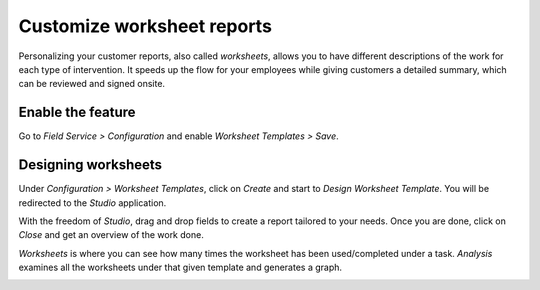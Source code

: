 ============================
Customize worksheet reports
============================
Personalizing your customer reports, also called *worksheets*, allows you to have different
descriptions of the work for each type of intervention. It speeds up the flow for your employees
while giving customers a detailed summary, which can be reviewed and signed onsite.

Enable the feature
===================
Go to *Field Service > Configuration* and enable *Worksheet Templates > Save*.

.. image:: media/cc1.png
   :align: center
   :alt: Custom Worksheet in Odoo Field Service

Designing worksheets
=====================
Under *Configuration > Worksheet Templates*, click on *Create* and start to *Design Worksheet Template*.
You will be redirected to the *Studio* application.

.. image:: media/cc2.png
   :align: center
   :alt: Custom Worksheet in Odoo Field Service

With the freedom of *Studio*, drag and drop fields to create a report tailored to your needs.
Once you are done, click on *Close* and get an overview of the work done.

*Worksheets* is where you can see how many times the worksheet has been used/completed under a task.
*Analysis* examines all the worksheets under that given template and generates a graph.

.. image:: media/cc3.png
   :align: center
   :alt: Custom Worksheet in Odoo Field Service

.. seealso::
   `Studio Basics <https://www.odoo.com/slides/slide/studio-basics-710?fullscreen=1>`__
